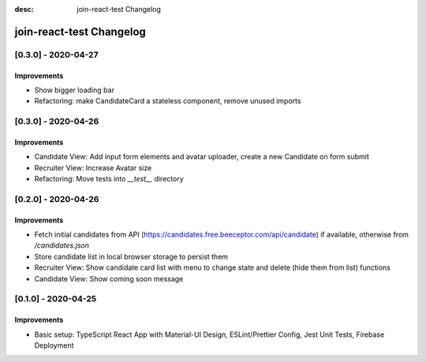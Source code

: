 :desc: join-react-test Changelog


join-react-test Changelog
===========================

[0.3.0] - 2020-04-27
^^^^^^^^^^^^^^^^^^^^

Improvements
------------
- Show bigger loading bar
- Refactoring: make CandidateCard a stateless component, remove unused imports


[0.3.0] - 2020-04-26
^^^^^^^^^^^^^^^^^^^^

Improvements
------------
- Candidate View: Add input form elements and avatar uploader, create a new Candidate on form submit
- Recruiter View: Increase Avatar size
- Refactoring: Move tests into `__test__` directory


[0.2.0] - 2020-04-26
^^^^^^^^^^^^^^^^^^^^

Improvements
------------
- Fetch initial candidates from API (https://candidates.free.beeceptor.com/api/candidate) if available, otherwise from `/candidates.json`
- Store candidate list in local browser storage to persist them
- Recruiter View: Show candidate card list with menu to change state and delete (hide them from list) functions
- Candidate View: Show coming soon message


[0.1.0] - 2020-04-25
^^^^^^^^^^^^^^^^^^^^

Improvements
------------
- Basic setup: TypeScript React App with Material-UI Design, ESLint/Prettier Config, Jest Unit Tests, Firebase Deployment
